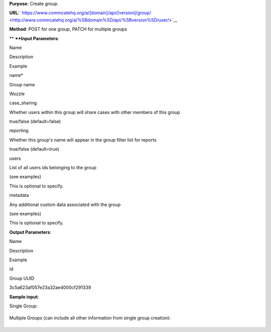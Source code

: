  

**Purpose**: Create group.

**URL**:` https://www.commcatehq.org/a/[domain]/api/[version]/group/ <http://www.commcatehq.org/a/%5Bdomain%5D/api/%5Bversion%5D/user/>`__

**Method**: POST for one group, PATCH for multiple groups

** **\ **Input Parameters**:

Name 

Description 

Example 

name\*

Group name

Wozzle 

case\_sharing

Whether users within this group will share cases with other members of
this group

true/false (default=false)

reporting

Whether this group's name will appear in the group filter list for
reports

true/false (default=true)

users

List of all users ids belonging to the group 

(see examples)

This is optional to specify.

metadata 

Any additional custom data associated with the group 

(see examples) 

This is optional to specify.

**Output Parameters**:

Name 

Description 

Example 

id

Group UUID

3c5a623af057e23a32ae4000cf291339 

**Sample input**:

Single Group:

+--------------------------------------------------------------------------+
| ::                                                                       |
|                                                                          |
|     {                                                                    |
|      "case_sharing": false,                                              |
|      "metadata": {                                                       |
|       "localization": "Ghana"                                            |
|      },                                                                  |
|      "name": "Wozzle",                                                   |
|      "reporting": true,                                                  |
|      "users": [                                                          |
|       "91da6b1c78699adfb8679b741caf9f00",                                |
|       "8a642f722c9e617eeed29290e409fcd5"                                 |
|      ]                                                                   |
|     }                                                                    |
                                                                          
+--------------------------------------------------------------------------+

Multiple Groups (can include all other information from single group
creation):

+--------------------------------------------------------------------------+
| ::                                                                       |
|                                                                          |
|     {                                                                    |
|      "objects": [                                                        |
|       {                                                                  |
|        "case_sharing": false,                                            |
|        "name": "Test 1",                                                 |
|        "reporting": true                                                 |
|       },                                                                 |
|       {                                                                  |
|        "case_sharing": true,                                             |
|        "name": "Test 2",                                                 |
|        "reporting": true                                                 |
|       }                                                                  |
|      ]                                                                   |
|     }                                                                    |
                                                                          
+--------------------------------------------------------------------------+

 
